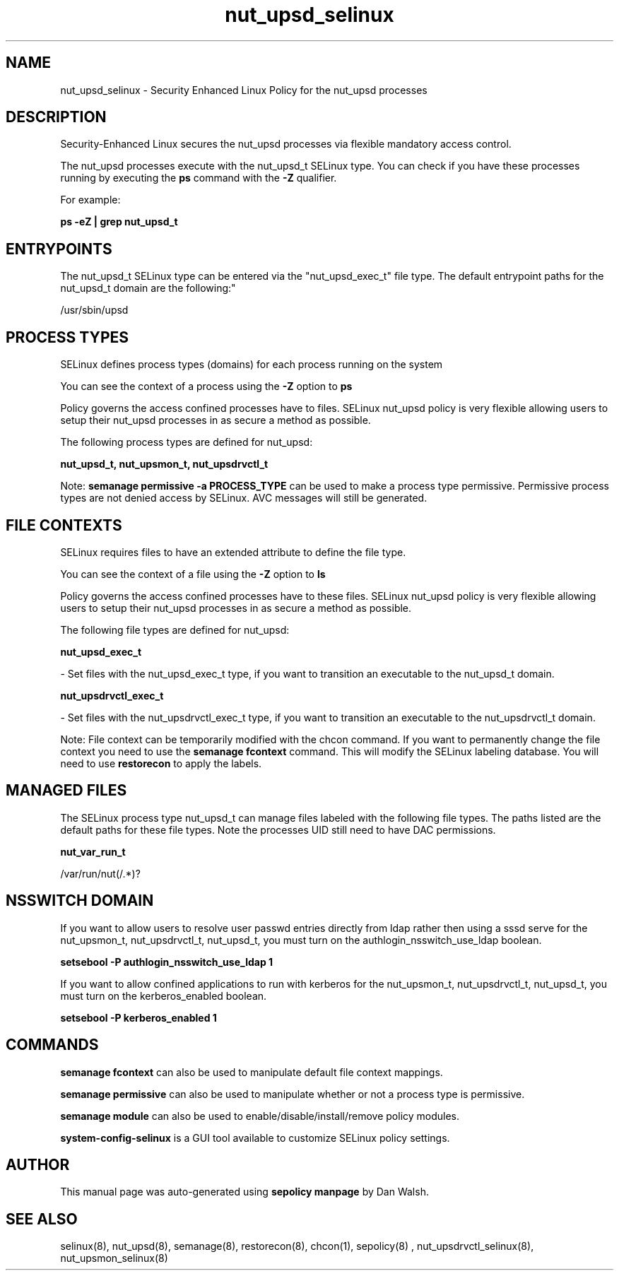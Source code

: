 .TH  "nut_upsd_selinux"  "8"  "12-11-01" "nut_upsd" "SELinux Policy documentation for nut_upsd"
.SH "NAME"
nut_upsd_selinux \- Security Enhanced Linux Policy for the nut_upsd processes
.SH "DESCRIPTION"

Security-Enhanced Linux secures the nut_upsd processes via flexible mandatory access control.

The nut_upsd processes execute with the nut_upsd_t SELinux type. You can check if you have these processes running by executing the \fBps\fP command with the \fB\-Z\fP qualifier.

For example:

.B ps -eZ | grep nut_upsd_t


.SH "ENTRYPOINTS"

The nut_upsd_t SELinux type can be entered via the "nut_upsd_exec_t" file type.  The default entrypoint paths for the nut_upsd_t domain are the following:"

/usr/sbin/upsd
.SH PROCESS TYPES
SELinux defines process types (domains) for each process running on the system
.PP
You can see the context of a process using the \fB\-Z\fP option to \fBps\bP
.PP
Policy governs the access confined processes have to files.
SELinux nut_upsd policy is very flexible allowing users to setup their nut_upsd processes in as secure a method as possible.
.PP
The following process types are defined for nut_upsd:

.EX
.B nut_upsd_t, nut_upsmon_t, nut_upsdrvctl_t
.EE
.PP
Note:
.B semanage permissive -a PROCESS_TYPE
can be used to make a process type permissive. Permissive process types are not denied access by SELinux. AVC messages will still be generated.

.SH FILE CONTEXTS
SELinux requires files to have an extended attribute to define the file type.
.PP
You can see the context of a file using the \fB\-Z\fP option to \fBls\bP
.PP
Policy governs the access confined processes have to these files.
SELinux nut_upsd policy is very flexible allowing users to setup their nut_upsd processes in as secure a method as possible.
.PP
The following file types are defined for nut_upsd:


.EX
.PP
.B nut_upsd_exec_t
.EE

- Set files with the nut_upsd_exec_t type, if you want to transition an executable to the nut_upsd_t domain.


.EX
.PP
.B nut_upsdrvctl_exec_t
.EE

- Set files with the nut_upsdrvctl_exec_t type, if you want to transition an executable to the nut_upsdrvctl_t domain.


.PP
Note: File context can be temporarily modified with the chcon command.  If you want to permanently change the file context you need to use the
.B semanage fcontext
command.  This will modify the SELinux labeling database.  You will need to use
.B restorecon
to apply the labels.

.SH "MANAGED FILES"

The SELinux process type nut_upsd_t can manage files labeled with the following file types.  The paths listed are the default paths for these file types.  Note the processes UID still need to have DAC permissions.

.br
.B nut_var_run_t

	/var/run/nut(/.*)?
.br

.SH NSSWITCH DOMAIN

.PP
If you want to allow users to resolve user passwd entries directly from ldap rather then using a sssd serve for the nut_upsmon_t, nut_upsdrvctl_t, nut_upsd_t, you must turn on the authlogin_nsswitch_use_ldap boolean.

.EX
.B setsebool -P authlogin_nsswitch_use_ldap 1
.EE

.PP
If you want to allow confined applications to run with kerberos for the nut_upsmon_t, nut_upsdrvctl_t, nut_upsd_t, you must turn on the kerberos_enabled boolean.

.EX
.B setsebool -P kerberos_enabled 1
.EE

.SH "COMMANDS"
.B semanage fcontext
can also be used to manipulate default file context mappings.
.PP
.B semanage permissive
can also be used to manipulate whether or not a process type is permissive.
.PP
.B semanage module
can also be used to enable/disable/install/remove policy modules.

.PP
.B system-config-selinux
is a GUI tool available to customize SELinux policy settings.

.SH AUTHOR
This manual page was auto-generated using
.B "sepolicy manpage"
by Dan Walsh.

.SH "SEE ALSO"
selinux(8), nut_upsd(8), semanage(8), restorecon(8), chcon(1), sepolicy(8)
, nut_upsdrvctl_selinux(8), nut_upsmon_selinux(8)